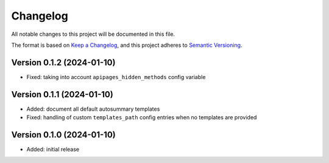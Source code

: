 Changelog
=========

All notable changes to this project will be documented in this file.

The format is based on `Keep a Changelog`_,
and this project adheres to `Semantic Versioning`_.


Version 0.1.2 (2024-01-10)
--------------------------

* Fixed: taking into account
  ``apipages_hidden_methods``
  config variable


Version 0.1.1 (2024-01-10)
--------------------------

* Added: document all default autosummary templates
* Fixed: handling of custom ``templates_path``
  config entries
  when no templates are provided


Version 0.1.0 (2024-01-10)
--------------------------

* Added: initial release


.. _Keep a Changelog:
    https://keepachangelog.com/en/1.0.0/
.. _Semantic Versioning:
    https://semver.org/spec/v2.0.0.html
